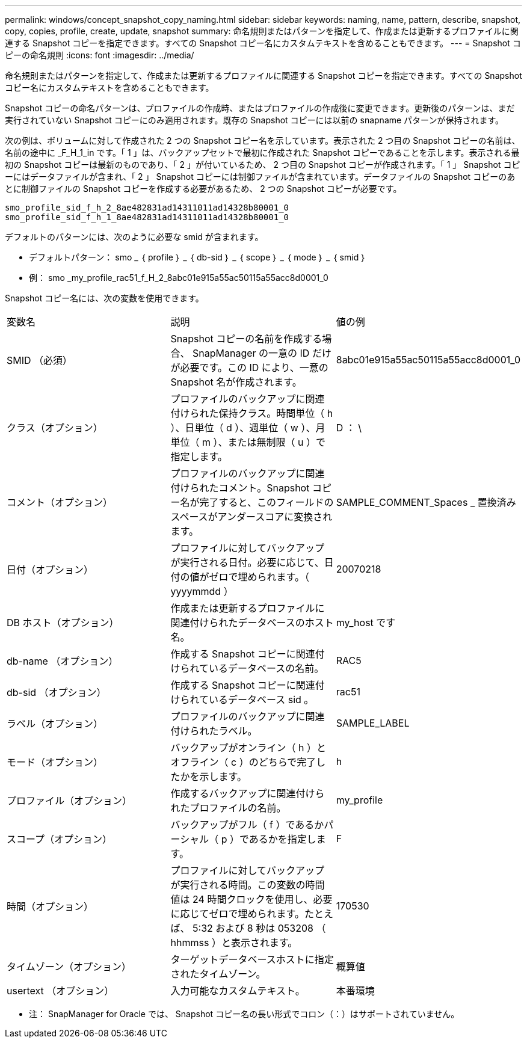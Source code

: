 ---
permalink: windows/concept_snapshot_copy_naming.html 
sidebar: sidebar 
keywords: naming, name, pattern, describe, snapshot, copy, copies, profile, create, update, snapshot 
summary: 命名規則またはパターンを指定して、作成または更新するプロファイルに関連する Snapshot コピーを指定できます。すべての Snapshot コピー名にカスタムテキストを含めることもできます。 
---
= Snapshot コピーの命名規則
:icons: font
:imagesdir: ../media/


[role="lead"]
命名規則またはパターンを指定して、作成または更新するプロファイルに関連する Snapshot コピーを指定できます。すべての Snapshot コピー名にカスタムテキストを含めることもできます。

Snapshot コピーの命名パターンは、プロファイルの作成時、またはプロファイルの作成後に変更できます。更新後のパターンは、まだ実行されていない Snapshot コピーにのみ適用されます。既存の Snapshot コピーには以前の snapname パターンが保持されます。

次の例は、ボリュームに対して作成された 2 つの Snapshot コピー名を示しています。表示された 2 つ目の Snapshot コピーの名前は、名前の途中に _F_H_1_in です。「 1 」は、バックアップセットで最初に作成された Snapshot コピーであることを示します。表示される最初の Snapshot コピーは最新のものであり、「 2 」が付いているため、 2 つ目の Snapshot コピーが作成されます。「 1 」 Snapshot コピーにはデータファイルが含まれ、「 2 」 Snapshot コピーには制御ファイルが含まれています。データファイルの Snapshot コピーのあとに制御ファイルの Snapshot コピーを作成する必要があるため、 2 つの Snapshot コピーが必要です。

[listing]
----
smo_profile_sid_f_h_2_8ae482831ad14311011ad14328b80001_0
smo_profile_sid_f_h_1_8ae482831ad14311011ad14328b80001_0
----
デフォルトのパターンには、次のように必要な smid が含まれます。

* デフォルトパターン： smo _ ｛ profile ｝ _ ｛ db-sid ｝ _ ｛ scope ｝ _ ｛ mode ｝ _ ｛ smid ｝
* 例： smo _my_profile_rac51_f_H_2_8abc01e915a55ac50115a55acc8d0001_0


Snapshot コピー名には、次の変数を使用できます。

|===


| 変数名 | 説明 | 値の例 


 a| 
SMID （必須）
 a| 
Snapshot コピーの名前を作成する場合、 SnapManager の一意の ID だけが必要です。この ID により、一意の Snapshot 名が作成されます。
 a| 
8abc01e915a55ac50115a55acc8d0001_0



 a| 
クラス（オプション）
 a| 
プロファイルのバックアップに関連付けられた保持クラス。時間単位（ h ）、日単位（ d ）、週単位（ w ）、月単位（ m ）、または無制限（ u ）で指定します。
 a| 
D ： \



 a| 
コメント（オプション）
 a| 
プロファイルのバックアップに関連付けられたコメント。Snapshot コピー名が完了すると、このフィールドのスペースがアンダースコアに変換されます。
 a| 
SAMPLE_COMMENT_Spaces _ 置換済み



 a| 
日付（オプション）
 a| 
プロファイルに対してバックアップが実行される日付。必要に応じて、日付の値がゼロで埋められます。（ yyyymmdd ）
 a| 
20070218



 a| 
DB ホスト（オプション）
 a| 
作成または更新するプロファイルに関連付けられたデータベースのホスト名。
 a| 
my_host です



 a| 
db-name （オプション）
 a| 
作成する Snapshot コピーに関連付けられているデータベースの名前。
 a| 
RAC5



 a| 
db-sid （オプション）
 a| 
作成する Snapshot コピーに関連付けられているデータベース sid 。
 a| 
rac51



 a| 
ラベル（オプション）
 a| 
プロファイルのバックアップに関連付けられたラベル。
 a| 
SAMPLE_LABEL



 a| 
モード（オプション）
 a| 
バックアップがオンライン（ h ）とオフライン（ c ）のどちらで完了したかを示します。
 a| 
h



 a| 
プロファイル（オプション）
 a| 
作成するバックアップに関連付けられたプロファイルの名前。
 a| 
my_profile



 a| 
スコープ（オプション）
 a| 
バックアップがフル（ f ）であるかパーシャル（ p ）であるかを指定します。
 a| 
F



 a| 
時間（オプション）
 a| 
プロファイルに対してバックアップが実行される時間。この変数の時間値は 24 時間クロックを使用し、必要に応じてゼロで埋められます。たとえば、 5:32 および 8 秒は 053208 （ hhmmss ）と表示されます。
 a| 
170530



 a| 
タイムゾーン（オプション）
 a| 
ターゲットデータベースホストに指定されたタイムゾーン。
 a| 
概算値



 a| 
usertext （オプション）
 a| 
入力可能なカスタムテキスト。
 a| 
本番環境

|===
* 注： SnapManager for Oracle では、 Snapshot コピー名の長い形式でコロン（：）はサポートされていません。
